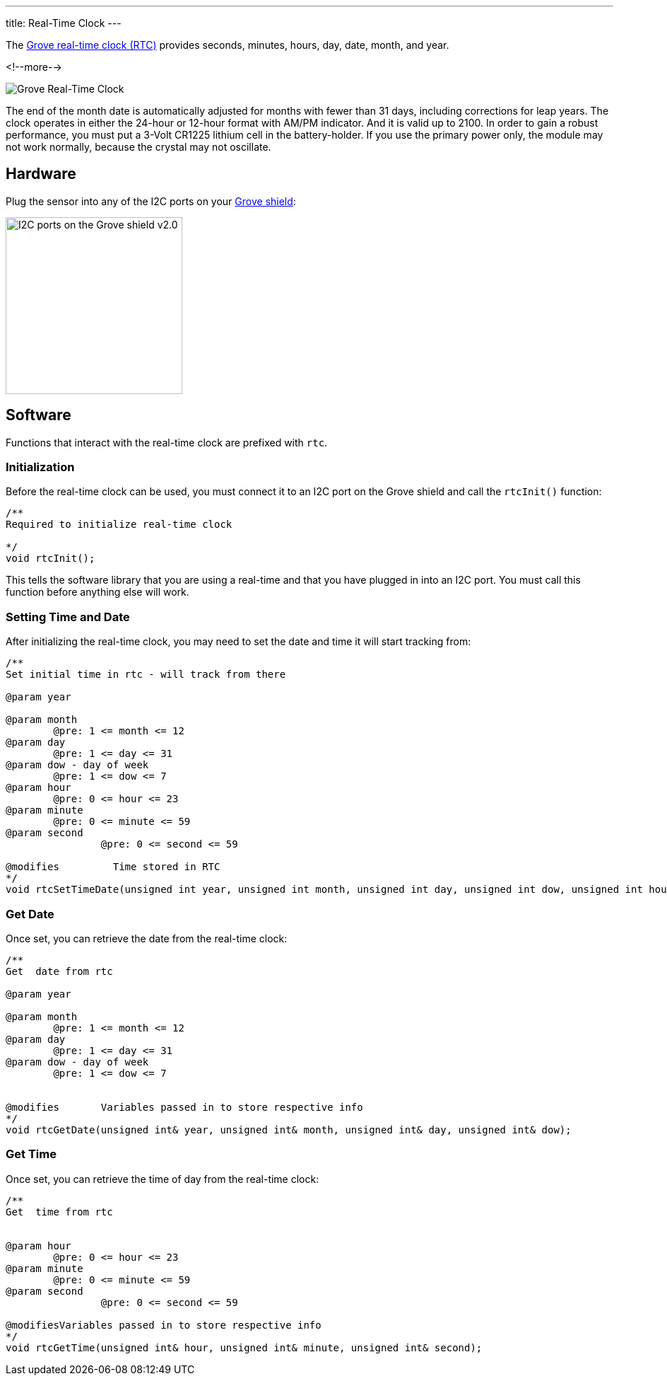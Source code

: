 ---
title: Real-Time Clock
---

The
http://wiki.seeedstudio.com/Grove-RTC[Grove real-time clock (RTC)]
provides seconds, minutes, hours, day, date, month, and year.

<!--more-->

image::real-time-clock.jpg[Grove Real-Time Clock]

The end of the month date is automatically adjusted for months with fewer than 31 days, including corrections for leap years. The clock operates in either the 24-hour or 12-hour format with AM/PM indicator. And it is valid up to 2100. In order to gain a robust performance, you must put a 3-Volt CR1225 lithium cell in the battery-holder. If you use the primary power only, the module may not work normally, because the crystal may not oscillate.


== Hardware

Plug the sensor into any of the I2C ports on your
https://www.seeedstudio.com/Base-Shield-V2-p-1378.html[Grove shield]:

image::../shield-i2c.png[I2C ports on the Grove shield v2.0, height=250]


== Software

Functions that interact with the real-time clock are prefixed with `rtc`.


=== Initialization

Before the real-time clock can be used, you must connect it to an I2C port on the
Grove shield and call the `rtcInit()` function:

[source, language=C++]
----
/**
Required to initialize real-time clock

*/
void rtcInit();
----

This tells the software library that you are using a real-time and that you
have plugged in into an I2C port.
You must call this function before anything else will work.


=== Setting Time and Date

After initializing the real-time clock, you may need to set the date and time it will start tracking from:

[source, language=C++]
----
/**
Set initial time in rtc - will track from there

@param year

@param month
	@pre: 1 <= month <= 12
@param day
	@pre: 1 <= day <= 31
@param dow - day of week
	@pre: 1 <= dow <= 7
@param hour
	@pre: 0 <= hour <= 23
@param minute
	@pre: 0 <= minute <= 59
@param second
		@pre: 0 <= second <= 59

@modifies	  Time stored in RTC
*/
void rtcSetTimeDate(unsigned int year, unsigned int month, unsigned int day, unsigned int dow, unsigned int hour, unsigned int minute, unsigned int second);
----


=== Get Date

Once set, you can retrieve the date from the real-time clock:

[source, language=C++]
----
/**
Get  date from rtc 

@param year

@param month
	@pre: 1 <= month <= 12
@param day
	@pre: 1 <= day <= 31
@param dow - day of week
	@pre: 1 <= dow <= 7


@modifies	Variables passed in to store respective info
*/
void rtcGetDate(unsigned int& year, unsigned int& month, unsigned int& day, unsigned int& dow);
----

=== Get Time

Once set, you can retrieve the time of day from the real-time clock:

[source, language=C++]
----
/**
Get  time from rtc 


@param hour
	@pre: 0 <= hour <= 23
@param minute
	@pre: 0 <= minute <= 59
@param second
		@pre: 0 <= second <= 59

@modifiesVariables passed in to store respective info
*/
void rtcGetTime(unsigned int& hour, unsigned int& minute, unsigned int& second);
----
